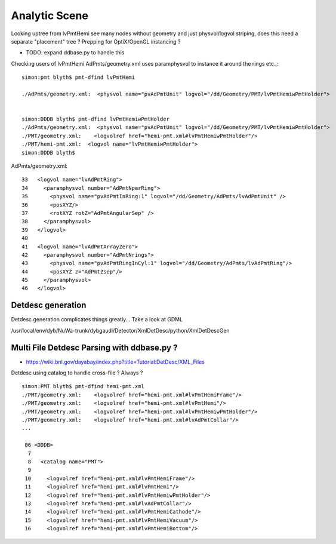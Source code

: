 
Analytic Scene
==================

Looking uptree from lvPmtHemi see many nodes 
without geometry and just physvol/logvol striping, 
does this need a separate "placement" tree ? Prepping 
for OptiX/OpenGL instancing ? 

* TODO: expand ddbase.py to handle this 


Checking users of lvPmtHemi AdPmts/geometry.xml uses paramphysvol to instance it around the rings etc..::

    simon:pmt blyth$ pmt-dfind lvPmtHemi

    ./AdPmts/geometry.xml:  <physvol name="pvAdPmtUnit" logvol="/dd/Geometry/PMT/lvPmtHemiwPmtHolder">


    simon:DDDB blyth$ pmt-dfind lvPmtHemiwPmtHolder
    ./AdPmts/geometry.xml:  <physvol name="pvAdPmtUnit" logvol="/dd/Geometry/PMT/lvPmtHemiwPmtHolder">
    ./PMT/geometry.xml:    <logvolref href="hemi-pmt.xml#lvPmtHemiwPmtHolder"/>
    ./PMT/hemi-pmt.xml:  <logvol name="lvPmtHemiwPmtHolder">
    simon:DDDB blyth$ 

AdPmts/geometry.xml::


     33   <logvol name="lvAdPmtRing">
     34     <paramphysvol number="AdPmtNperRing">
     35       <physvol name="pvAdPmtInRing:1" logvol="/dd/Geometry/AdPmts/lvAdPmtUnit" />
     36       <posXYZ/>
     37       <rotXYZ rotZ="AdPmtAngularSep" />
     38     </paramphysvol>
     39   </logvol>
     40 
     41   <logvol name="lvAdPmtArrayZero">
     42     <paramphysvol number="AdPmtNrings">
     43       <physvol name="pvAdPmtRingInCyl:1" logvol="/dd/Geometry/AdPmts/lvAdPmtRing"/>
     44       <posXYZ z="AdPmtZsep"/>
     45     </paramphysvol>
     46   </logvol>




Detdesc generation
--------------------

Detdesc generation complicates things greatly... Take a look at GDML

/usr/local/env/dyb/NuWa-trunk/dybgaudi/Detector/XmlDetDesc/python/XmlDetDescGen



Multi File Detdesc Parsing with ddbase.py ?
-----------------------------------------------

* https://wiki.bnl.gov/dayabay/index.php?title=Tutorial:DetDesc/XML_Files


Detdesc using catalog to handle cross-file ? Always ? 

::

    simon:PMT blyth$ pmt-dfind hemi-pmt.xml
    ./PMT/geometry.xml:    <logvolref href="hemi-pmt.xml#lvPmtHemiFrame"/>
    ./PMT/geometry.xml:    <logvolref href="hemi-pmt.xml#lvPmtHemi"/>
    ./PMT/geometry.xml:    <logvolref href="hemi-pmt.xml#lvPmtHemiwPmtHolder"/>
    ./PMT/geometry.xml:    <logvolref href="hemi-pmt.xml#lvAdPmtCollar"/>
    ...

     06 <DDDB>
      7 
      8   <catalog name="PMT">
      9 
     10     <logvolref href="hemi-pmt.xml#lvPmtHemiFrame"/>
     11     <logvolref href="hemi-pmt.xml#lvPmtHemi"/>
     12     <logvolref href="hemi-pmt.xml#lvPmtHemiwPmtHolder"/>
     13     <logvolref href="hemi-pmt.xml#lvAdPmtCollar"/>
     14     <logvolref href="hemi-pmt.xml#lvPmtHemiCathode"/>
     15     <logvolref href="hemi-pmt.xml#lvPmtHemiVacuum"/>
     16     <logvolref href="hemi-pmt.xml#lvPmtHemiBottom"/>



     

